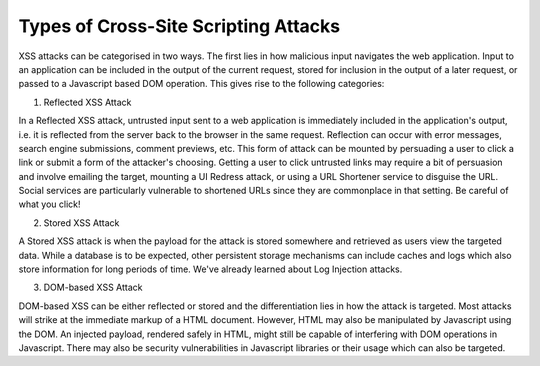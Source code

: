 Types of Cross-Site Scripting Attacks
=====================================

XSS attacks can be categorised in two ways. The first lies in how malicious input navigates the web application. Input to an application can be included in the output of the current request, stored for inclusion in the output of a later request, or passed to a Javascript based DOM operation. This gives rise to the following categories:

1. Reflected XSS Attack

In a Reflected XSS attack, untrusted input sent to a web application is immediately included in the application's output, i.e. it is reflected from the server back to the browser in the same request. Reflection can occur with error messages, search engine submissions, comment previews, etc. This form of attack can be mounted by persuading a user to click a link or submit a form of the attacker's choosing. Getting a user to click untrusted links may require a bit of persuasion and involve emailing the target, mounting a UI Redress attack, or using a URL Shortener service to disguise the URL. Social services are particularly vulnerable to shortened URLs since they are commonplace in that setting. Be careful of what you click!

2. Stored XSS Attack

A Stored XSS attack is when the payload for the attack is stored somewhere and retrieved as users view the targeted data. While a database is to be expected, other persistent storage mechanisms can include caches and logs which also store information for long periods of time. We've already learned about Log Injection attacks.

3. DOM-based XSS Attack

DOM-based XSS can be either reflected or stored and the differentiation lies in how the attack is targeted. Most attacks will strike at the immediate markup of a HTML document. However, HTML may also be manipulated by Javascript using the DOM. An injected payload, rendered safely in HTML, might still be capable of interfering with DOM operations in Javascript. There may also be security vulnerabilities in Javascript libraries or their usage which can also be targeted.